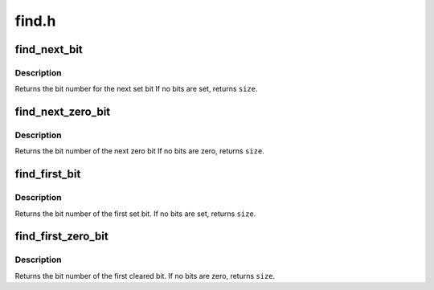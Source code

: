 .. -*- coding: utf-8; mode: rst -*-

======
find.h
======


.. _`find_next_bit`:

find_next_bit
=============

.. c:function:: unsigned long find_next_bit (const unsigned long *addr, unsigned long size, unsigned long offset)

    find the next set bit in a memory region

    :param const unsigned long \*addr:
        The address to base the search on

    :param unsigned long size:
        The bitmap size in bits

    :param unsigned long offset:
        The bitnumber to start searching at



.. _`find_next_bit.description`:

Description
-----------

Returns the bit number for the next set bit
If no bits are set, returns ``size``\ .



.. _`find_next_zero_bit`:

find_next_zero_bit
==================

.. c:function:: unsigned long find_next_zero_bit (const unsigned long *addr, unsigned long size, unsigned long offset)

    find the next cleared bit in a memory region

    :param const unsigned long \*addr:
        The address to base the search on

    :param unsigned long size:
        The bitmap size in bits

    :param unsigned long offset:
        The bitnumber to start searching at



.. _`find_next_zero_bit.description`:

Description
-----------

Returns the bit number of the next zero bit
If no bits are zero, returns ``size``\ .



.. _`find_first_bit`:

find_first_bit
==============

.. c:function:: unsigned long find_first_bit (const unsigned long *addr, unsigned long size)

    find the first set bit in a memory region

    :param const unsigned long \*addr:
        The address to start the search at

    :param unsigned long size:
        The maximum number of bits to search



.. _`find_first_bit.description`:

Description
-----------

Returns the bit number of the first set bit.
If no bits are set, returns ``size``\ .



.. _`find_first_zero_bit`:

find_first_zero_bit
===================

.. c:function:: unsigned long find_first_zero_bit (const unsigned long *addr, unsigned long size)

    find the first cleared bit in a memory region

    :param const unsigned long \*addr:
        The address to start the search at

    :param unsigned long size:
        The maximum number of bits to search



.. _`find_first_zero_bit.description`:

Description
-----------

Returns the bit number of the first cleared bit.
If no bits are zero, returns ``size``\ .

